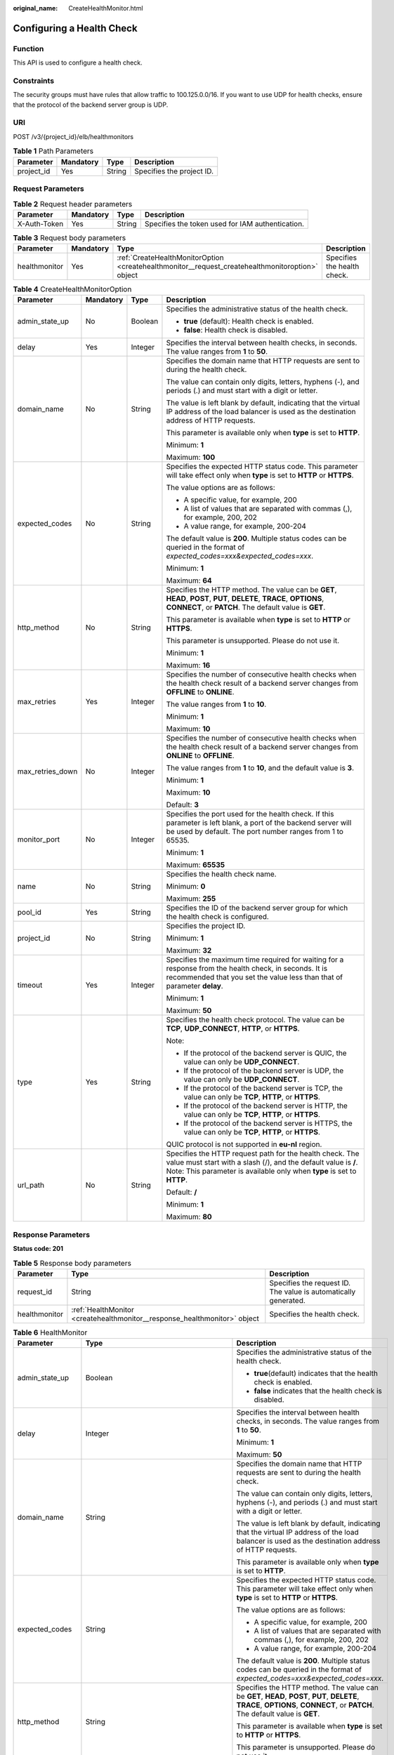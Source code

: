:original_name: CreateHealthMonitor.html

.. _CreateHealthMonitor:

Configuring a Health Check
==========================

Function
--------

This API is used to configure a health check.

Constraints
-----------

The security groups must have rules that allow traffic to 100.125.0.0/16. If you want to use UDP for health checks, ensure that the protocol of the backend server group is UDP.

URI
---

POST /v3/{project_id}/elb/healthmonitors

.. table:: **Table 1** Path Parameters

   ========== ========= ====== =========================
   Parameter  Mandatory Type   Description
   ========== ========= ====== =========================
   project_id Yes       String Specifies the project ID.
   ========== ========= ====== =========================

Request Parameters
------------------

.. table:: **Table 2** Request header parameters

   +--------------+-----------+--------+--------------------------------------------------+
   | Parameter    | Mandatory | Type   | Description                                      |
   +==============+===========+========+==================================================+
   | X-Auth-Token | Yes       | String | Specifies the token used for IAM authentication. |
   +--------------+-----------+--------+--------------------------------------------------+

.. table:: **Table 3** Request body parameters

   +---------------+-----------+--------------------------------------------------------------------------------------------------+-----------------------------+
   | Parameter     | Mandatory | Type                                                                                             | Description                 |
   +===============+===========+==================================================================================================+=============================+
   | healthmonitor | Yes       | :ref:`CreateHealthMonitorOption <createhealthmonitor__request_createhealthmonitoroption>` object | Specifies the health check. |
   +---------------+-----------+--------------------------------------------------------------------------------------------------+-----------------------------+

.. _createhealthmonitor__request_createhealthmonitoroption:

.. table:: **Table 4** CreateHealthMonitorOption

   +------------------+-----------------+-----------------+-------------------------------------------------------------------------------------------------------------------------------------------------------------------------------------------------------+
   | Parameter        | Mandatory       | Type            | Description                                                                                                                                                                                           |
   +==================+=================+=================+=======================================================================================================================================================================================================+
   | admin_state_up   | No              | Boolean         | Specifies the administrative status of the health check.                                                                                                                                              |
   |                  |                 |                 |                                                                                                                                                                                                       |
   |                  |                 |                 | -  **true** (default): Health check is enabled.                                                                                                                                                       |
   |                  |                 |                 |                                                                                                                                                                                                       |
   |                  |                 |                 | -  **false**: Health check is disabled.                                                                                                                                                               |
   +------------------+-----------------+-----------------+-------------------------------------------------------------------------------------------------------------------------------------------------------------------------------------------------------+
   | delay            | Yes             | Integer         | Specifies the interval between health checks, in seconds. The value ranges from **1** to **50**.                                                                                                      |
   +------------------+-----------------+-----------------+-------------------------------------------------------------------------------------------------------------------------------------------------------------------------------------------------------+
   | domain_name      | No              | String          | Specifies the domain name that HTTP requests are sent to during the health check.                                                                                                                     |
   |                  |                 |                 |                                                                                                                                                                                                       |
   |                  |                 |                 | The value can contain only digits, letters, hyphens (-), and periods (.) and must start with a digit or letter.                                                                                       |
   |                  |                 |                 |                                                                                                                                                                                                       |
   |                  |                 |                 | The value is left blank by default, indicating that the virtual IP address of the load balancer is used as the destination address of HTTP requests.                                                  |
   |                  |                 |                 |                                                                                                                                                                                                       |
   |                  |                 |                 | This parameter is available only when **type** is set to **HTTP**.                                                                                                                                    |
   |                  |                 |                 |                                                                                                                                                                                                       |
   |                  |                 |                 | Minimum: **1**                                                                                                                                                                                        |
   |                  |                 |                 |                                                                                                                                                                                                       |
   |                  |                 |                 | Maximum: **100**                                                                                                                                                                                      |
   +------------------+-----------------+-----------------+-------------------------------------------------------------------------------------------------------------------------------------------------------------------------------------------------------+
   | expected_codes   | No              | String          | Specifies the expected HTTP status code. This parameter will take effect only when **type** is set to **HTTP** or **HTTPS**.                                                                          |
   |                  |                 |                 |                                                                                                                                                                                                       |
   |                  |                 |                 | The value options are as follows:                                                                                                                                                                     |
   |                  |                 |                 |                                                                                                                                                                                                       |
   |                  |                 |                 | -  A specific value, for example, 200                                                                                                                                                                 |
   |                  |                 |                 |                                                                                                                                                                                                       |
   |                  |                 |                 | -  A list of values that are separated with commas (,), for example, 200, 202                                                                                                                         |
   |                  |                 |                 |                                                                                                                                                                                                       |
   |                  |                 |                 | -  A value range, for example, 200-204                                                                                                                                                                |
   |                  |                 |                 |                                                                                                                                                                                                       |
   |                  |                 |                 | The default value is **200**. Multiple status codes can be queried in the format of *expected_codes=xxx&expected_codes=xxx*.                                                                          |
   |                  |                 |                 |                                                                                                                                                                                                       |
   |                  |                 |                 | Minimum: **1**                                                                                                                                                                                        |
   |                  |                 |                 |                                                                                                                                                                                                       |
   |                  |                 |                 | Maximum: **64**                                                                                                                                                                                       |
   +------------------+-----------------+-----------------+-------------------------------------------------------------------------------------------------------------------------------------------------------------------------------------------------------+
   | http_method      | No              | String          | Specifies the HTTP method. The value can be **GET**, **HEAD**, **POST**, **PUT**, **DELETE**, **TRACE**, **OPTIONS**, **CONNECT**, or **PATCH**. The default value is **GET**.                        |
   |                  |                 |                 |                                                                                                                                                                                                       |
   |                  |                 |                 | This parameter is available when **type** is set to **HTTP** or **HTTPS**.                                                                                                                            |
   |                  |                 |                 |                                                                                                                                                                                                       |
   |                  |                 |                 | This parameter is unsupported. Please do not use it.                                                                                                                                                  |
   |                  |                 |                 |                                                                                                                                                                                                       |
   |                  |                 |                 | Minimum: **1**                                                                                                                                                                                        |
   |                  |                 |                 |                                                                                                                                                                                                       |
   |                  |                 |                 | Maximum: **16**                                                                                                                                                                                       |
   +------------------+-----------------+-----------------+-------------------------------------------------------------------------------------------------------------------------------------------------------------------------------------------------------+
   | max_retries      | Yes             | Integer         | Specifies the number of consecutive health checks when the health check result of a backend server changes from **OFFLINE** to **ONLINE**.                                                            |
   |                  |                 |                 |                                                                                                                                                                                                       |
   |                  |                 |                 | The value ranges from **1** to **10**.                                                                                                                                                                |
   |                  |                 |                 |                                                                                                                                                                                                       |
   |                  |                 |                 | Minimum: **1**                                                                                                                                                                                        |
   |                  |                 |                 |                                                                                                                                                                                                       |
   |                  |                 |                 | Maximum: **10**                                                                                                                                                                                       |
   +------------------+-----------------+-----------------+-------------------------------------------------------------------------------------------------------------------------------------------------------------------------------------------------------+
   | max_retries_down | No              | Integer         | Specifies the number of consecutive health checks when the health check result of a backend server changes from **ONLINE** to **OFFLINE**.                                                            |
   |                  |                 |                 |                                                                                                                                                                                                       |
   |                  |                 |                 | The value ranges from **1** to **10**, and the default value is **3**.                                                                                                                                |
   |                  |                 |                 |                                                                                                                                                                                                       |
   |                  |                 |                 | Minimum: **1**                                                                                                                                                                                        |
   |                  |                 |                 |                                                                                                                                                                                                       |
   |                  |                 |                 | Maximum: **10**                                                                                                                                                                                       |
   |                  |                 |                 |                                                                                                                                                                                                       |
   |                  |                 |                 | Default: **3**                                                                                                                                                                                        |
   +------------------+-----------------+-----------------+-------------------------------------------------------------------------------------------------------------------------------------------------------------------------------------------------------+
   | monitor_port     | No              | Integer         | Specifies the port used for the health check. If this parameter is left blank, a port of the backend server will be used by default. The port number ranges from 1 to 65535.                          |
   |                  |                 |                 |                                                                                                                                                                                                       |
   |                  |                 |                 | Minimum: **1**                                                                                                                                                                                        |
   |                  |                 |                 |                                                                                                                                                                                                       |
   |                  |                 |                 | Maximum: **65535**                                                                                                                                                                                    |
   +------------------+-----------------+-----------------+-------------------------------------------------------------------------------------------------------------------------------------------------------------------------------------------------------+
   | name             | No              | String          | Specifies the health check name.                                                                                                                                                                      |
   |                  |                 |                 |                                                                                                                                                                                                       |
   |                  |                 |                 | Minimum: **0**                                                                                                                                                                                        |
   |                  |                 |                 |                                                                                                                                                                                                       |
   |                  |                 |                 | Maximum: **255**                                                                                                                                                                                      |
   +------------------+-----------------+-----------------+-------------------------------------------------------------------------------------------------------------------------------------------------------------------------------------------------------+
   | pool_id          | Yes             | String          | Specifies the ID of the backend server group for which the health check is configured.                                                                                                                |
   +------------------+-----------------+-----------------+-------------------------------------------------------------------------------------------------------------------------------------------------------------------------------------------------------+
   | project_id       | No              | String          | Specifies the project ID.                                                                                                                                                                             |
   |                  |                 |                 |                                                                                                                                                                                                       |
   |                  |                 |                 | Minimum: **1**                                                                                                                                                                                        |
   |                  |                 |                 |                                                                                                                                                                                                       |
   |                  |                 |                 | Maximum: **32**                                                                                                                                                                                       |
   +------------------+-----------------+-----------------+-------------------------------------------------------------------------------------------------------------------------------------------------------------------------------------------------------+
   | timeout          | Yes             | Integer         | Specifies the maximum time required for waiting for a response from the health check, in seconds. It is recommended that you set the value less than that of parameter **delay**.                     |
   |                  |                 |                 |                                                                                                                                                                                                       |
   |                  |                 |                 | Minimum: **1**                                                                                                                                                                                        |
   |                  |                 |                 |                                                                                                                                                                                                       |
   |                  |                 |                 | Maximum: **50**                                                                                                                                                                                       |
   +------------------+-----------------+-----------------+-------------------------------------------------------------------------------------------------------------------------------------------------------------------------------------------------------+
   | type             | Yes             | String          | Specifies the health check protocol. The value can be **TCP**, **UDP_CONNECT**, **HTTP**, or **HTTPS**.                                                                                               |
   |                  |                 |                 |                                                                                                                                                                                                       |
   |                  |                 |                 | Note:                                                                                                                                                                                                 |
   |                  |                 |                 |                                                                                                                                                                                                       |
   |                  |                 |                 | -  If the protocol of the backend server is QUIC, the value can only be **UDP_CONNECT**.                                                                                                              |
   |                  |                 |                 |                                                                                                                                                                                                       |
   |                  |                 |                 | -  If the protocol of the backend server is UDP, the value can only be **UDP_CONNECT**.                                                                                                               |
   |                  |                 |                 |                                                                                                                                                                                                       |
   |                  |                 |                 | -  If the protocol of the backend server is TCP, the value can only be **TCP**, **HTTP**, or **HTTPS**.                                                                                               |
   |                  |                 |                 |                                                                                                                                                                                                       |
   |                  |                 |                 | -  If the protocol of the backend server is HTTP, the value can only be **TCP**, **HTTP**, or **HTTPS**.                                                                                              |
   |                  |                 |                 |                                                                                                                                                                                                       |
   |                  |                 |                 | -  If the protocol of the backend server is HTTPS, the value can only be **TCP**, **HTTP**, or **HTTPS**.                                                                                             |
   |                  |                 |                 |                                                                                                                                                                                                       |
   |                  |                 |                 | QUIC protocol is not supported in **eu-nl** region.                                                                                                                                                   |
   +------------------+-----------------+-----------------+-------------------------------------------------------------------------------------------------------------------------------------------------------------------------------------------------------+
   | url_path         | No              | String          | Specifies the HTTP request path for the health check. The value must start with a slash (/), and the default value is **/**. Note: This parameter is available only when **type** is set to **HTTP**. |
   |                  |                 |                 |                                                                                                                                                                                                       |
   |                  |                 |                 | Default: **/**                                                                                                                                                                                        |
   |                  |                 |                 |                                                                                                                                                                                                       |
   |                  |                 |                 | Minimum: **1**                                                                                                                                                                                        |
   |                  |                 |                 |                                                                                                                                                                                                       |
   |                  |                 |                 | Maximum: **80**                                                                                                                                                                                       |
   +------------------+-----------------+-----------------+-------------------------------------------------------------------------------------------------------------------------------------------------------------------------------------------------------+

Response Parameters
-------------------

**Status code: 201**

.. table:: **Table 5** Response body parameters

   +---------------+---------------------------------------------------------------------------+-----------------------------------------------------------------+
   | Parameter     | Type                                                                      | Description                                                     |
   +===============+===========================================================================+=================================================================+
   | request_id    | String                                                                    | Specifies the request ID. The value is automatically generated. |
   +---------------+---------------------------------------------------------------------------+-----------------------------------------------------------------+
   | healthmonitor | :ref:`HealthMonitor <createhealthmonitor__response_healthmonitor>` object | Specifies the health check.                                     |
   +---------------+---------------------------------------------------------------------------+-----------------------------------------------------------------+

.. _createhealthmonitor__response_healthmonitor:

.. table:: **Table 6** HealthMonitor

   +-----------------------+-------------------------------------------------------------------------+------------------------------------------------------------------------------------------------------------------------------------------------------------------------------------------------------------+
   | Parameter             | Type                                                                    | Description                                                                                                                                                                                                |
   +=======================+=========================================================================+============================================================================================================================================================================================================+
   | admin_state_up        | Boolean                                                                 | Specifies the administrative status of the health check.                                                                                                                                                   |
   |                       |                                                                         |                                                                                                                                                                                                            |
   |                       |                                                                         | -  **true**\ (default) indicates that the health check is enabled.                                                                                                                                         |
   |                       |                                                                         |                                                                                                                                                                                                            |
   |                       |                                                                         | -  **false** indicates that the health check is disabled.                                                                                                                                                  |
   +-----------------------+-------------------------------------------------------------------------+------------------------------------------------------------------------------------------------------------------------------------------------------------------------------------------------------------+
   | delay                 | Integer                                                                 | Specifies the interval between health checks, in seconds. The value ranges from **1** to **50**.                                                                                                           |
   |                       |                                                                         |                                                                                                                                                                                                            |
   |                       |                                                                         | Minimum: **1**                                                                                                                                                                                             |
   |                       |                                                                         |                                                                                                                                                                                                            |
   |                       |                                                                         | Maximum: **50**                                                                                                                                                                                            |
   +-----------------------+-------------------------------------------------------------------------+------------------------------------------------------------------------------------------------------------------------------------------------------------------------------------------------------------+
   | domain_name           | String                                                                  | Specifies the domain name that HTTP requests are sent to during the health check.                                                                                                                          |
   |                       |                                                                         |                                                                                                                                                                                                            |
   |                       |                                                                         | The value can contain only digits, letters, hyphens (-), and periods (.) and must start with a digit or letter.                                                                                            |
   |                       |                                                                         |                                                                                                                                                                                                            |
   |                       |                                                                         | The value is left blank by default, indicating that the virtual IP address of the load balancer is used as the destination address of HTTP requests.                                                       |
   |                       |                                                                         |                                                                                                                                                                                                            |
   |                       |                                                                         | This parameter is available only when **type** is set to **HTTP**.                                                                                                                                         |
   +-----------------------+-------------------------------------------------------------------------+------------------------------------------------------------------------------------------------------------------------------------------------------------------------------------------------------------+
   | expected_codes        | String                                                                  | Specifies the expected HTTP status code. This parameter will take effect only when **type** is set to **HTTP** or **HTTPS**.                                                                               |
   |                       |                                                                         |                                                                                                                                                                                                            |
   |                       |                                                                         | The value options are as follows:                                                                                                                                                                          |
   |                       |                                                                         |                                                                                                                                                                                                            |
   |                       |                                                                         | -  A specific value, for example, 200                                                                                                                                                                      |
   |                       |                                                                         |                                                                                                                                                                                                            |
   |                       |                                                                         | -  A list of values that are separated with commas (,), for example, 200, 202                                                                                                                              |
   |                       |                                                                         |                                                                                                                                                                                                            |
   |                       |                                                                         | -  A value range, for example, 200-204                                                                                                                                                                     |
   |                       |                                                                         |                                                                                                                                                                                                            |
   |                       |                                                                         | The default value is **200**. Multiple status codes can be queried in the format of *expected_codes=xxx&expected_codes=xxx*.                                                                               |
   +-----------------------+-------------------------------------------------------------------------+------------------------------------------------------------------------------------------------------------------------------------------------------------------------------------------------------------+
   | http_method           | String                                                                  | Specifies the HTTP method. The value can be **GET**, **HEAD**, **POST**, **PUT**, **DELETE**, **TRACE**, **OPTIONS**, **CONNECT**, or **PATCH**. The default value is **GET**.                             |
   |                       |                                                                         |                                                                                                                                                                                                            |
   |                       |                                                                         | This parameter is available when **type** is set to **HTTP** or **HTTPS**.                                                                                                                                 |
   |                       |                                                                         |                                                                                                                                                                                                            |
   |                       |                                                                         | This parameter is unsupported. Please do not use it.                                                                                                                                                       |
   +-----------------------+-------------------------------------------------------------------------+------------------------------------------------------------------------------------------------------------------------------------------------------------------------------------------------------------+
   | id                    | String                                                                  | Specifies the health check ID.                                                                                                                                                                             |
   +-----------------------+-------------------------------------------------------------------------+------------------------------------------------------------------------------------------------------------------------------------------------------------------------------------------------------------+
   | max_retries           | Integer                                                                 | Specifies the number of consecutive health checks when the health check result of a backend server changes from **OFFLINE** to **ONLINE**.                                                                 |
   |                       |                                                                         |                                                                                                                                                                                                            |
   |                       |                                                                         | The value ranges from **1** to **10**                                                                                                                                                                      |
   |                       |                                                                         |                                                                                                                                                                                                            |
   |                       |                                                                         | Minimum: **1**                                                                                                                                                                                             |
   |                       |                                                                         |                                                                                                                                                                                                            |
   |                       |                                                                         | Maximum: **10**                                                                                                                                                                                            |
   +-----------------------+-------------------------------------------------------------------------+------------------------------------------------------------------------------------------------------------------------------------------------------------------------------------------------------------+
   | max_retries_down      | Integer                                                                 | Specifies the number of consecutive health checks when the health check result of a backend server changes from **ONLINE** to **OFFLINE**.                                                                 |
   |                       |                                                                         |                                                                                                                                                                                                            |
   |                       |                                                                         | The value ranges from **1** to **10**, and the default value is **3**.                                                                                                                                     |
   |                       |                                                                         |                                                                                                                                                                                                            |
   |                       |                                                                         | Minimum: **1**                                                                                                                                                                                             |
   |                       |                                                                         |                                                                                                                                                                                                            |
   |                       |                                                                         | Maximum: **10**                                                                                                                                                                                            |
   +-----------------------+-------------------------------------------------------------------------+------------------------------------------------------------------------------------------------------------------------------------------------------------------------------------------------------------+
   | monitor_port          | Integer                                                                 | Specifies the port used for the health check. If this parameter is left blank, a port of the backend server will be used by default. The port number ranges from 1 to 65535.                               |
   |                       |                                                                         |                                                                                                                                                                                                            |
   |                       |                                                                         | Minimum: **1**                                                                                                                                                                                             |
   |                       |                                                                         |                                                                                                                                                                                                            |
   |                       |                                                                         | Maximum: **65535**                                                                                                                                                                                         |
   +-----------------------+-------------------------------------------------------------------------+------------------------------------------------------------------------------------------------------------------------------------------------------------------------------------------------------------+
   | name                  | String                                                                  | Specifies the health check name.                                                                                                                                                                           |
   +-----------------------+-------------------------------------------------------------------------+------------------------------------------------------------------------------------------------------------------------------------------------------------------------------------------------------------+
   | pools                 | Array of :ref:`PoolRef <createhealthmonitor__response_poolref>` objects | Lists the IDs of backend server groups for which the health check is configured. Only one ID will be returned.                                                                                             |
   +-----------------------+-------------------------------------------------------------------------+------------------------------------------------------------------------------------------------------------------------------------------------------------------------------------------------------------+
   | project_id            | String                                                                  | Specifies the project ID.                                                                                                                                                                                  |
   +-----------------------+-------------------------------------------------------------------------+------------------------------------------------------------------------------------------------------------------------------------------------------------------------------------------------------------+
   | timeout               | Integer                                                                 | Specifies the maximum time required for waiting for a response from the health check, in seconds. It is recommended that you set the value less than that of parameter **delay**.                          |
   |                       |                                                                         |                                                                                                                                                                                                            |
   |                       |                                                                         | Minimum: **1**                                                                                                                                                                                             |
   |                       |                                                                         |                                                                                                                                                                                                            |
   |                       |                                                                         | Maximum: **50**                                                                                                                                                                                            |
   +-----------------------+-------------------------------------------------------------------------+------------------------------------------------------------------------------------------------------------------------------------------------------------------------------------------------------------+
   | type                  | String                                                                  | Specifies the health check protocol. The value can be **TCP**, **UDP_CONNECT**, **HTTP**, or **HTTPS**.                                                                                                    |
   |                       |                                                                         |                                                                                                                                                                                                            |
   |                       |                                                                         | Note:                                                                                                                                                                                                      |
   |                       |                                                                         |                                                                                                                                                                                                            |
   |                       |                                                                         | -  If the protocol of the backend server is QUIC, the value can only be **UDP_CONNECT**.                                                                                                                   |
   |                       |                                                                         |                                                                                                                                                                                                            |
   |                       |                                                                         | -  If the protocol of the backend server is UDP, the value can only be **UDP_CONNECT**.                                                                                                                    |
   |                       |                                                                         |                                                                                                                                                                                                            |
   |                       |                                                                         | -  If the protocol of the backend server is TCP, the value can only be **TCP**, **HTTP**, or **HTTPS**.                                                                                                    |
   |                       |                                                                         |                                                                                                                                                                                                            |
   |                       |                                                                         | -  If the protocol of the backend server is HTTP, the value can only be **TCP**, **HTTP**, or **HTTPS**.                                                                                                   |
   |                       |                                                                         |                                                                                                                                                                                                            |
   |                       |                                                                         | -  If the protocol of the backend server is HTTPS, the value can only be **TCP**, **HTTP**, or **HTTPS**.                                                                                                  |
   |                       |                                                                         |                                                                                                                                                                                                            |
   |                       |                                                                         | QUIC protocol is not supported in **eu-nl** region.                                                                                                                                                        |
   +-----------------------+-------------------------------------------------------------------------+------------------------------------------------------------------------------------------------------------------------------------------------------------------------------------------------------------+
   | url_path              | String                                                                  | Specifies the HTTP request path for the health check. The value must start with a slash (/), and the default value is **/**. Note: This parameter is available only when **type** is set to **HTTP**.      |
   +-----------------------+-------------------------------------------------------------------------+------------------------------------------------------------------------------------------------------------------------------------------------------------------------------------------------------------+
   | created_at            | String                                                                  | Specifies the time when the health check was configured. The format is yyyy-MM-dd'T'HH:mm:ss'Z' (UTC time).                                                                                                |
   |                       |                                                                         |                                                                                                                                                                                                            |
   |                       |                                                                         | This is a new field in this version, and it will not be returned for resources associated with existing dedicated load balancers and for resources associated with existing and new shared load balancers. |
   +-----------------------+-------------------------------------------------------------------------+------------------------------------------------------------------------------------------------------------------------------------------------------------------------------------------------------------+
   | updated_at            | String                                                                  | Specifies the time when the health check was updated. The format is yyyy-MM-dd'T'HH:mm:ss'Z' (UTC time).                                                                                                   |
   |                       |                                                                         |                                                                                                                                                                                                            |
   |                       |                                                                         | This is a new field in this version, and it will not be returned for resources associated with existing dedicated load balancers and for resources associated with existing and new shared load balancers. |
   +-----------------------+-------------------------------------------------------------------------+------------------------------------------------------------------------------------------------------------------------------------------------------------------------------------------------------------+

.. _createhealthmonitor__response_poolref:

.. table:: **Table 7** PoolRef

   ========= ====== =============================================
   Parameter Type   Description
   ========= ====== =============================================
   id        String Specifies the ID of the backend server group.
   ========= ====== =============================================

Example Requests
----------------

.. code-block:: text

   POST https://{ELB_Endpoint}/v3/99a3fff0d03c428eac3678da6a7d0f24/elb/healthmonitors

   {
     "healthmonitor" : {
       "name" : "My Healthmonitor",
       "max_retries" : 3,
       "pool_id" : "488acc50-6bcf-423d-8f0a-0f4184f5b8a0",
       "type" : "HTTP",
       "timeout" : 30,
       "delay" : 1
     }
   }

Example Responses
-----------------

**Status code: 201**

Normal response to POST requests.

.. code-block::

   {
     "request_id" : "0e837340-f1bd-4037-8f61-9923d0f0b19e",
     "healthmonitor" : {
       "monitor_port" : null,
       "id" : "c2b210b2-60c4-449d-91e2-9e9ea1dd7441",
       "project_id" : "99a3fff0d03c428eac3678da6a7d0f24",
       "domain_name" : null,
       "name" : "My Healthmonitor",
       "delay" : 1,
       "max_retries" : 3,
       "pools" : [ {
         "id" : "488acc50-6bcf-423d-8f0a-0f4184f5b8a0"
       } ],
       "admin_state_up" : true,
       "timeout" : 30,
       "type" : "HTTP",
       "expected_codes" : "200",
       "url_path" : "/",
       "http_method" : "GET"
     }
   }

Status Codes
------------

=========== =================================
Status Code Description
=========== =================================
201         Normal response to POST requests.
=========== =================================

Error Codes
-----------

See :ref:`Error Codes <errorcode>`.
